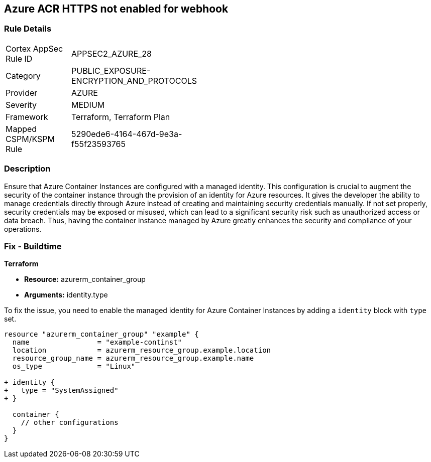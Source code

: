 
== Azure ACR HTTPS not enabled for webhook

=== Rule Details

[width=45%]
|===
|Cortex AppSec Rule ID |APPSEC2_AZURE_28
|Category |PUBLIC_EXPOSURE-ENCRYPTION_AND_PROTOCOLS
|Provider |AZURE
|Severity |MEDIUM
|Framework |Terraform, Terraform Plan
|Mapped CSPM/KSPM Rule |5290ede6-4164-467d-9e3a-f55f23593765
|===


=== Description

Ensure that Azure Container Instances are configured with a managed identity. This configuration is crucial to augment the security of the container instance through the provision of an identity for Azure resources. It gives the developer the ability to manage credentials directly through Azure instead of creating and maintaining security credentials manually. If not set properly, security credentials may be exposed or misused, which can lead to a significant security risk such as unauthorized access or data breach. Thus, having the container instance managed by Azure greatly enhances the security and compliance of your operations.

=== Fix - Buildtime

*Terraform*

* *Resource:* azurerm_container_group
* *Arguments:* identity.type

To fix the issue, you need to enable the managed identity for Azure Container Instances by adding a `identity` block with `type` set.

[source,hcl]
----
resource "azurerm_container_group" "example" {
  name                = "example-continst"
  location            = azurerm_resource_group.example.location
  resource_group_name = azurerm_resource_group.example.name
  os_type             = "Linux"

+ identity {
+   type = "SystemAssigned"
+ }

  container {
    // other configurations
  }
}
----

